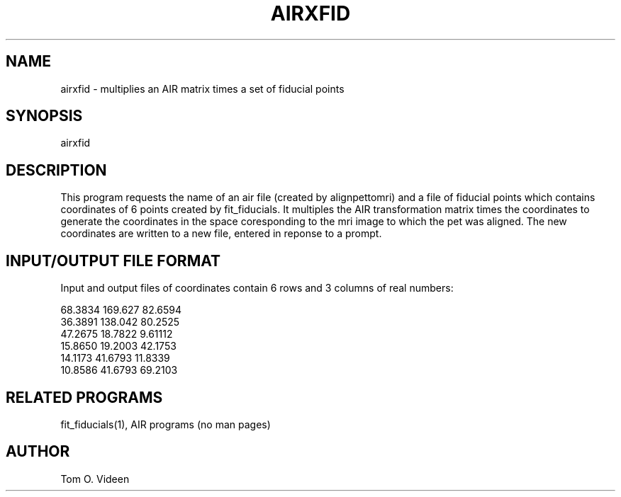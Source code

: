 .TH AIRXFID 1 "21-Dec-94" "Neuroimaging Lab"

.SH NAME

airxfid - multiplies an AIR matrix times a set of fiducial points

.SH SYNOPSIS

airxfid

.SH DESCRIPTION

This program requests the name of an air file (created by alignpettomri)
and a file of fiducial points which contains coordinates of 6 points
created by fit_fiducials.  It multiples the AIR transformation matrix times
the coordinates to generate the coordinates in the space coresponding to the
mri image to which the pet was aligned.  The new coordinates are written to
a new file, entered in reponse to a prompt.

.SH INPUT/OUTPUT FILE FORMAT

Input and output files of coordinates contain 6 rows and 3 columns of real numbers:

.nf
      68.3834      169.627      82.6594
      36.3891      138.042      80.2525
      47.2675      18.7822      9.61112
      15.8650      19.2003      42.1753
      14.1173      41.6793      11.8339
      10.8586      41.6793      69.2103

.SH RELATED PROGRAMS

fit_fiducials(1), AIR programs (no man pages)

.SH AUTHOR

Tom O. Videen
